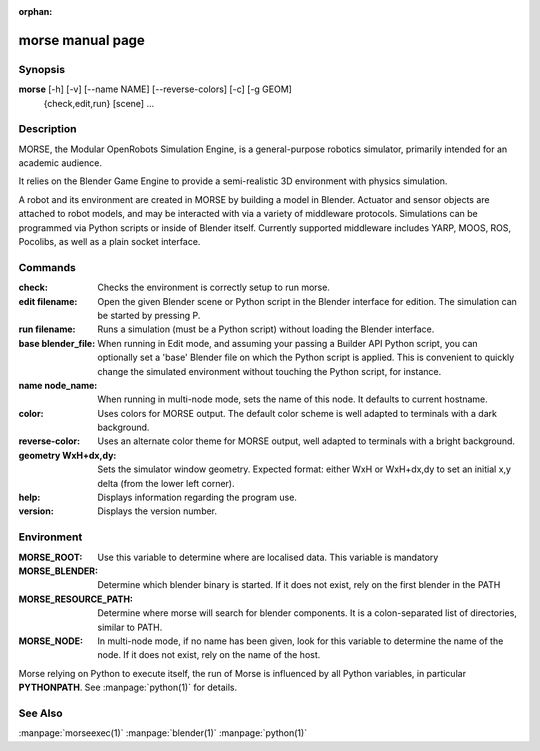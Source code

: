 :orphan:

morse manual page
=================

Synopsis
--------

**morse** [-h] [-v] [--name NAME] [--reverse-colors] [-c] [-g GEOM]
             {check,edit,run} [scene] ...


Description
-----------
MORSE, the Modular OpenRobots Simulation Engine, is a general-purpose robotics
simulator, primarily intended for an academic audience.

It relies on the Blender Game Engine to provide a semi-realistic 3D 
environment with physics simulation.

A robot and its environment are created in MORSE by building a model in
Blender. Actuator and sensor objects are attached to robot models, and may be
interacted with via a variety of middleware protocols. Simulations can be
programmed via Python scripts or inside of Blender itself. Currently supported
middleware includes YARP, MOOS, ROS, Pocolibs, as well as a plain socket
interface.

Commands
--------

:check:
        Checks the environment is correctly setup to run morse.
:edit filename:
        Open the given Blender scene or Python script in the Blender
        interface for edition. The simulation can be started by 
        pressing P.
:run filename:
        Runs a simulation (must be a Python script) without loading 
        the Blender interface.
:base blender_file:
        When running in Edit mode, and assuming your passing a Builder API 
        Python script, you can optionally set a 'base' Blender file on 
        which the Python script is applied. This is convenient to quickly
        change the simulated environment without touching the Python 
        script, for instance.
:name node_name:
        When running in multi-node mode, sets the name of this
        node. It defaults to current hostname.
:color:
        Uses colors for MORSE output. The default color scheme is well
        adapted to terminals with a dark background.
:reverse-color:
        Uses an alternate color theme for MORSE output, well adapted to
        terminals with a bright background.
:geometry WxH+dx,dy:
        Sets the simulator window geometry. Expected format: either WxH 
        or WxH+dx,dy to set an initial x,y delta (from the lower left 
        corner).
:help:
        Displays information regarding the program use.
:version:
        Displays the version number.

Environment
-----------

:MORSE_ROOT:
			Use this variable to determine where are localised data. This
			variable is mandatory

:MORSE_BLENDER:
			Determine which blender binary is started. If it does not exist, 
			rely on the first blender in the PATH

:MORSE_RESOURCE_PATH:
			Determine where morse will search for blender components. It is a
			colon-separated list of directories, similar to PATH. 

:MORSE_NODE:
			In multi-node mode, if no name has been given, look for this
			variable to determine the name of the node. If it does not exist,
			rely on the name of the host.

Morse relying on Python to execute itself, the run of Morse is influenced by
all Python variables, in particular **PYTHONPATH**. See :manpage:`python(1)` for
details.

See Also
--------
:manpage:`morseexec(1)` :manpage:`blender(1)` :manpage:`python(1)`
